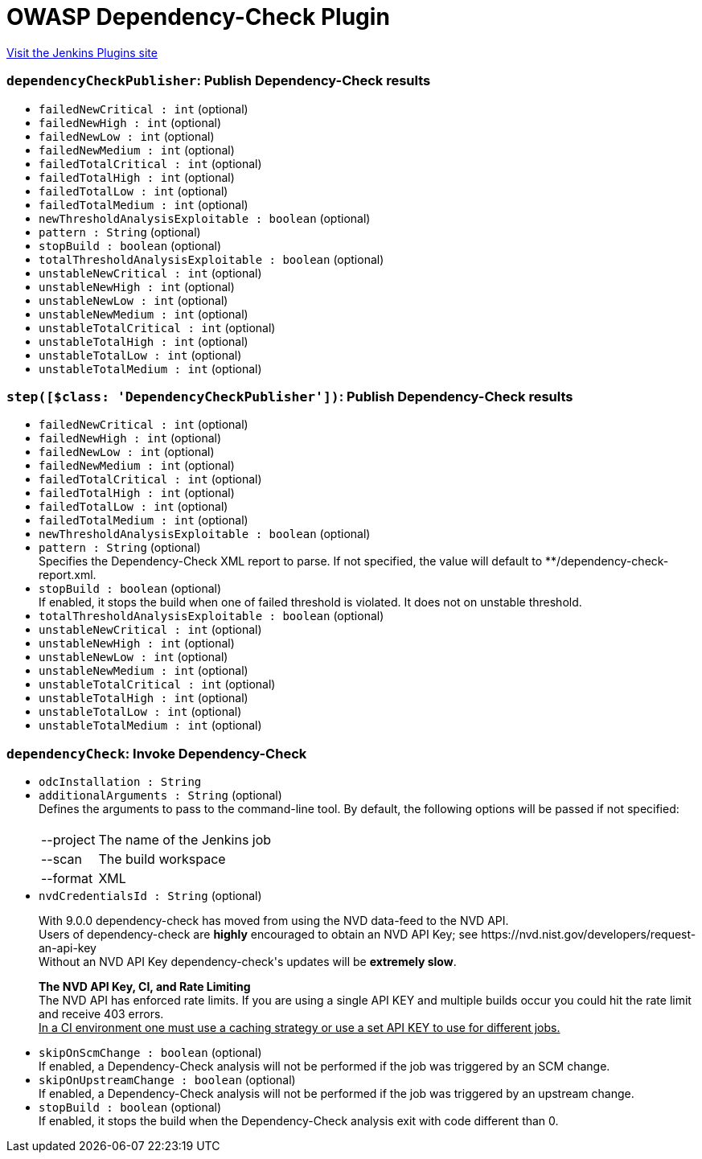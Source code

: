 = OWASP Dependency-Check Plugin
:page-layout: pipelinesteps

:notitle:
:description:
:author:
:email: jenkinsci-users@googlegroups.com
:sectanchors:
:toc: left
:compat-mode!:


++++
<a href="https://plugins.jenkins.io/dependency-check-jenkins-plugin">Visit the Jenkins Plugins site</a>
++++


=== `dependencyCheckPublisher`: Publish Dependency-Check results
++++
<ul><li><code>failedNewCritical : int</code> (optional)
</li>
<li><code>failedNewHigh : int</code> (optional)
</li>
<li><code>failedNewLow : int</code> (optional)
</li>
<li><code>failedNewMedium : int</code> (optional)
</li>
<li><code>failedTotalCritical : int</code> (optional)
</li>
<li><code>failedTotalHigh : int</code> (optional)
</li>
<li><code>failedTotalLow : int</code> (optional)
</li>
<li><code>failedTotalMedium : int</code> (optional)
</li>
<li><code>newThresholdAnalysisExploitable : boolean</code> (optional)
</li>
<li><code>pattern : String</code> (optional)
</li>
<li><code>stopBuild : boolean</code> (optional)
</li>
<li><code>totalThresholdAnalysisExploitable : boolean</code> (optional)
</li>
<li><code>unstableNewCritical : int</code> (optional)
</li>
<li><code>unstableNewHigh : int</code> (optional)
</li>
<li><code>unstableNewLow : int</code> (optional)
</li>
<li><code>unstableNewMedium : int</code> (optional)
</li>
<li><code>unstableTotalCritical : int</code> (optional)
</li>
<li><code>unstableTotalHigh : int</code> (optional)
</li>
<li><code>unstableTotalLow : int</code> (optional)
</li>
<li><code>unstableTotalMedium : int</code> (optional)
</li>
</ul>


++++
=== `step([$class: 'DependencyCheckPublisher'])`: Publish Dependency-Check results
++++
<ul><li><code>failedNewCritical : int</code> (optional)
</li>
<li><code>failedNewHigh : int</code> (optional)
</li>
<li><code>failedNewLow : int</code> (optional)
</li>
<li><code>failedNewMedium : int</code> (optional)
</li>
<li><code>failedTotalCritical : int</code> (optional)
</li>
<li><code>failedTotalHigh : int</code> (optional)
</li>
<li><code>failedTotalLow : int</code> (optional)
</li>
<li><code>failedTotalMedium : int</code> (optional)
</li>
<li><code>newThresholdAnalysisExploitable : boolean</code> (optional)
</li>
<li><code>pattern : String</code> (optional)
<div><div>
 Specifies the Dependency-Check XML report to parse. If not specified, the value will default to **/dependency-check-report.xml.
</div></div>

</li>
<li><code>stopBuild : boolean</code> (optional)
<div><div>
 If enabled, it stops the build when one of failed threshold is violated. It does not on unstable threshold.
</div></div>

</li>
<li><code>totalThresholdAnalysisExploitable : boolean</code> (optional)
</li>
<li><code>unstableNewCritical : int</code> (optional)
</li>
<li><code>unstableNewHigh : int</code> (optional)
</li>
<li><code>unstableNewLow : int</code> (optional)
</li>
<li><code>unstableNewMedium : int</code> (optional)
</li>
<li><code>unstableTotalCritical : int</code> (optional)
</li>
<li><code>unstableTotalHigh : int</code> (optional)
</li>
<li><code>unstableTotalLow : int</code> (optional)
</li>
<li><code>unstableTotalMedium : int</code> (optional)
</li>
</ul>


++++
=== `dependencyCheck`: Invoke Dependency-Check
++++
<ul><li><code>odcInstallation : String</code>
</li>
<li><code>additionalArguments : String</code> (optional)
<div><div>
 Defines the arguments to pass to the command-line tool. By default, the following options will be passed if not specified: 
 <br>
 <br>
 <table>
  <tbody>
   <tr>
    <td>--project</td>
    <td>The name of the Jenkins job</td>
   </tr>
   <tr>
    <td>--scan</td>
    <td>The build workspace</td>
   </tr>
   <tr>
    <td>--format</td>
    <td>XML</td>
   </tr>
  </tbody>
 </table>
</div></div>

</li>
<li><code>nvdCredentialsId : String</code> (optional)
<div><div>
 <p>With 9.0.0 dependency-check has moved from using the NVD data-feed to the NVD API.<br>
   Users of dependency-check are <b>highly</b> encouraged to obtain an NVD API Key; see https://nvd.nist.gov/developers/request-an-api-key<br>
   Without an NVD API Key dependency-check's updates will be <b>extremely slow</b>.</p>
 <p><b>The NVD API Key, CI, and Rate Limiting</b><br>
   The NVD API has enforced rate limits. If you are using a single API KEY and multiple builds occur you could hit the rate limit and receive 403 errors.<br><u>In a CI environment one must use a caching strategy or use a set API KEY to use for different jobs.</u></p>
</div></div>

</li>
<li><code>skipOnScmChange : boolean</code> (optional)
<div><div>
 If enabled, a Dependency-Check analysis will not be performed if the job was triggered by an SCM change.
</div></div>

</li>
<li><code>skipOnUpstreamChange : boolean</code> (optional)
<div><div>
 If enabled, a Dependency-Check analysis will not be performed if the job was triggered by an upstream change.
</div></div>

</li>
<li><code>stopBuild : boolean</code> (optional)
<div><div>
 If enabled, it stops the build when the Dependency-Check analysis exit with code different than 0.
</div></div>

</li>
</ul>


++++
